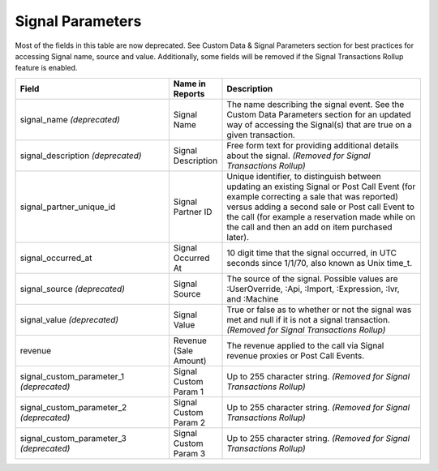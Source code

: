 

Signal Parameters
*****************

Most of the fields in this table are now deprecated. See Custom Data & Signal Parameters section for best practices for accessing Signal name, source and value. Additionally, some fields will be removed if the Signal Transactions Rollup feature is enabled.

..  list-table::
  :widths: 30 8 40
  :header-rows: 1
  :class: parameters

  * - Field
    - Name in Reports
    - Description

  * - signal_name *(deprecated)*
    - Signal Name
    - The name describing the signal event. See the Custom Data Parameters section for an updated way of accessing the Signal(s) that are true on a given transaction.

  * - signal_description *(deprecated)*
    - Signal Description
    - Free form text for providing additional details about the signal. *(Removed for Signal Transactions Rollup)*

  * - signal_partner_unique_id
    - Signal Partner ID
    - Unique identifier, to distinguish between updating an existing Signal or Post Call Event (for example correcting a sale that was reported) versus adding a second sale or Post call Event to the call (for example a reservation made while on the call and then an add on item purchased later).

  * - signal_occurred_at
    - Signal Occurred At
    - 10 digit time that the signal occurred, in UTC seconds since 1/1/70, also known as Unix time_t.

  * - signal_source *(deprecated)*
    - Signal Source
    - The source of the signal.  Possible values are :UserOverride, :Api, :Import, :Expression, :Ivr, and :Machine

  * - signal_value *(deprecated)*
    - Signal Value
    - True or false as to whether or not the signal was met and null if it is not a signal transaction. *(Removed for Signal Transactions Rollup)*

  * - revenue
    - Revenue (Sale Amount)
    - The revenue applied to the call via Signal revenue proxies or Post Call Events.

  * - signal_custom_parameter_1 *(deprecated)*
    - Signal Custom Param 1
    - Up to 255 character string. *(Removed for Signal Transactions Rollup)*

  * - signal_custom_parameter_2 *(deprecated)*
    - Signal Custom Param 2
    - Up to 255 character string. *(Removed for Signal Transactions Rollup)*

  * - signal_custom_parameter_3 *(deprecated)*
    - Signal Custom Param 3
    - Up to 255 character string. *(Removed for Signal Transactions Rollup)*


